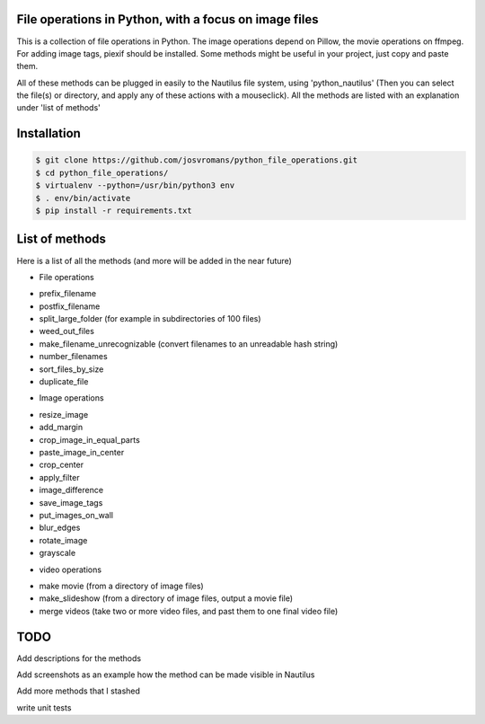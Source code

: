 ======================================================
File operations in Python, with a focus on image files
======================================================
This is a collection of file operations in Python.
The image operations depend on Pillow, the movie operations on ffmpeg.
For adding image tags, piexif should be installed.
Some methods might be useful in your project, just copy and paste them.

All of these methods can be plugged in easily to the Nautilus file system, using 'python_nautilus'
(Then you can select the file(s) or directory, and apply any of these actions with a mouseclick).
All the methods are listed with an explanation under 'list of methods'


============
Installation
============

.. code-block:: bash

    $ git clone https://github.com/josvromans/python_file_operations.git
    $ cd python_file_operations/
    $ virtualenv --python=/usr/bin/python3 env
    $ . env/bin/activate
    $ pip install -r requirements.txt


===============
List of methods
===============
Here is a list of all the methods (and more will be added in the near future)

* File operations
- prefix_filename
- postfix_filename
- split_large_folder (for example in subdirectories of 100 files)
- weed_out_files
- make_filename_unrecognizable (convert filenames to an unreadable hash string)
- number_filenames
- sort_files_by_size
- duplicate_file

* Image operations
- resize_image
- add_margin
- crop_image_in_equal_parts
- paste_image_in_center
- crop_center
- apply_filter
- image_difference
- save_image_tags
- put_images_on_wall
- blur_edges
- rotate_image
- grayscale


* video operations
- make movie (from a directory of image files)
- make_slideshow (from a directory of image files, output a movie file)
- merge videos (take two or more video files, and past them to one final video file)


====
TODO
====
Add descriptions for the methods

Add screenshots as an example how the method can be made visible in Nautilus

Add more methods that I stashed

write unit tests
